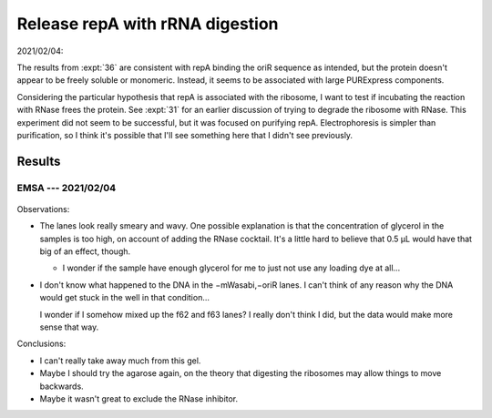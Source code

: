 ********************************
Release repA with rRNA digestion
********************************

2021/02/04:

The results from :expt:`36` are consistent with repA binding the oriR sequence 
as intended, but the protein doesn't appear to be freely soluble or monomeric.  
Instead, it seems to be associated with large PURExpress components.

Considering the particular hypothesis that repA is associated with the 
ribosome, I want to test if incubating the reaction with RNase frees the 
protein.  See :expt:`31` for an earlier discussion of trying to degrade the 
ribosome with RNase.  This experiment did not seem to be successful, but it was 
focused on purifying repA.  Electrophoresis is simpler than purification, so I 
think it's possible that I'll see something here that I didn't see previously.

Results
=======

EMSA --- 2021/02/04
-------------------
.. protocol:: 20210204_digest_ribosomes.txt

.. figure:: 20210204_release_with_rnase_37_65.svg

Observations:

- The lanes look really smeary and wavy.  One possible explanation is that the 
  concentration of glycerol in the samples is too high, on account of adding 
  the RNase cocktail.  It's a little hard to believe that 0.5 µL would have 
  that big of an effect, though.

  - I wonder if the sample have enough glycerol for me to just not use any 
    loading dye at all...

- I don't know what happened to the DNA in the −mWasabi,−oriR lanes.  I can't 
  think of any reason why the DNA would get stuck in the well in that 
  condition...

  I wonder if I somehow mixed up the f62 and f63 lanes?  I really don't think I 
  did, but the data would make more sense that way.

Conclusions:

- I can't really take away much from this gel.

- Maybe I should try the agarose again, on the theory that digesting the 
  ribosomes may allow things to move backwards.

- Maybe it wasn't great to exclude the RNase inhibitor.
